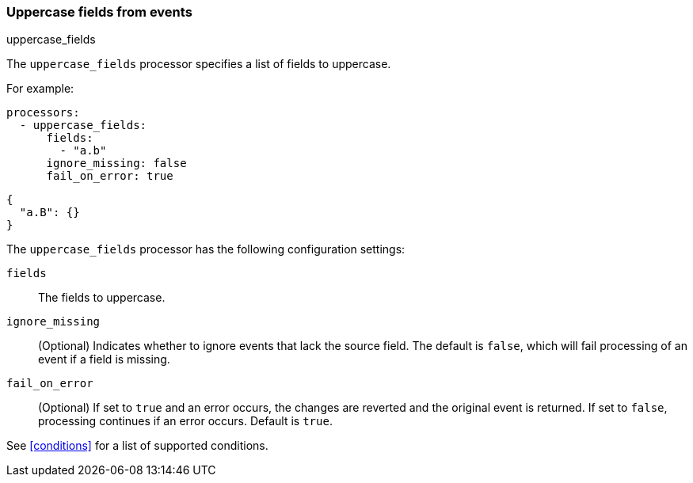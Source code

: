 [[uppercase-fields]]
=== Uppercase fields from events

++++
<titleabbrev>uppercase_fields</titleabbrev>
++++

The `uppercase_fields` processor specifies a list of fields to uppercase.

For example:

[source,yaml]
------------------------------------------------------------------------------
processors:
  - uppercase_fields:
      fields:
        - "a.b"
      ignore_missing: false
      fail_on_error: true
------------------------------------------------------------------------------

[source,json]
-------------------------------------------------------------------------------
{
  "a.B": {}
}
-------------------------------------------------------------------------------

The `uppercase_fields` processor has the following configuration settings:

`fields`:: The fields to uppercase.
`ignore_missing`:: (Optional) Indicates whether to ignore events that lack the source field.
                    The default is `false`, which will fail processing of an event if a field is missing.
`fail_on_error`:: (Optional) If set to `true` and an error occurs, the changes are reverted and the original event is returned.
                    If set to `false`, processing continues if an error occurs. Default is `true`.

See <<conditions>> for a list of supported conditions.
